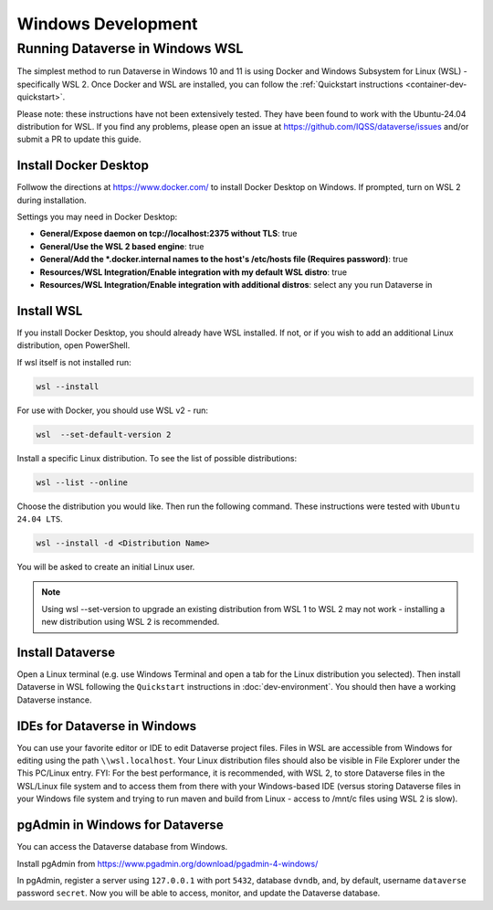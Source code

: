 ===================
Windows Development
===================



Running Dataverse in Windows WSL
--------------------------------

The simplest method to run Dataverse in Windows 10 and 11 is using Docker and Windows Subsystem for Linux (WSL) - specifically WSL 2. 
Once Docker and WSL are installed, you can follow the :ref:`Quickstart instructions <container-dev-quickstart>`.

Please note: these instructions have not been extensively tested. They have been found to work with the Ubuntu-24.04 distribution for WSL. If you find any problems, please open an issue at https://github.com/IQSS/dataverse/issues and/or submit a PR to update this guide.

Install Docker Desktop
~~~~~~~~~~~~~~~~~~~~~~

Follwow the directions at https://www.docker.com/ to install Docker Desktop on Windows. If prompted, turn on WSL 2 during installation.

Settings you may need in Docker Desktop:

* **General/Expose daemon on tcp://localhost:2375 without TLS**: true
* **General/Use the WSL 2 based engine**: true
* **General/Add the \*.docker.internal names to the host's /etc/hosts file (Requires password)**: true
* **Resources/WSL Integration/Enable integration with my default WSL distro**: true
* **Resources/WSL Integration/Enable integration with additional distros**: select any you run Dataverse in

Install WSL
~~~~~~~~~~~
If you install Docker Desktop, you should already have WSL installed. If not, or if you wish to add an additional Linux distribution, open PowerShell.

If wsl itself is not installed run:
 
.. code-block:: powershell
  
   wsl --install

For use with Docker, you should use WSL v2 - run:

.. code-block:: powershell
  
   wsl  --set-default-version 2

Install a specific Linux distribution. To see the list of possible distributions:

.. code-block:: powershell

  wsl --list --online

Choose the distribution you would like. Then run the following command. These instructions were tested with ``Ubuntu 24.04 LTS``.

.. code-block:: powershell

  wsl --install -d <Distribution Name>

You will be asked to create an initial Linux user.

.. note::
   Using wsl --set-version to upgrade an existing distribution from WSL 1 to WSL 2 may not work - installing a new distribution using WSL 2 is recommended.

Install Dataverse
~~~~~~~~~~~~~~~~~

Open a Linux terminal (e.g. use Windows Terminal and open a tab for the Linux distribution you selected). Then install Dataverse in WSL following the ``Quickstart`` instructions in :doc:`dev-environment`. You should then have a working Dataverse instance.

IDEs for Dataverse in Windows
~~~~~~~~~~~~~~~~~~~~~~~~~~~~~

You can use your favorite editor or IDE to edit Dataverse project files. Files in WSL are accessible from Windows for editing using the path ``\\wsl.localhost``. Your Linux distribution files should also be visible in File Explorer under the This PC/Linux entry.
FYI: For the best performance, it is recommended, with WSL 2, to store Dataverse files in the WSL/Linux file system and to access them from there with your Windows-based IDE (versus storing Dataverse files in your Windows file system and trying to run maven and build from Linux - access to /mnt/c files using WSL 2 is slow).


pgAdmin in Windows for Dataverse
~~~~~~~~~~~~~~~~~~~~~~~~~~~~~~~~

You can access the Dataverse database from Windows.

Install pgAdmin from https://www.pgadmin.org/download/pgadmin-4-windows/

In pgAdmin, register a server using ``127.0.0.1`` with port ``5432``, database ``dvndb``, and, by default, username ``dataverse`` password ``secret``. Now you will be able to access, monitor, and update the Dataverse database.